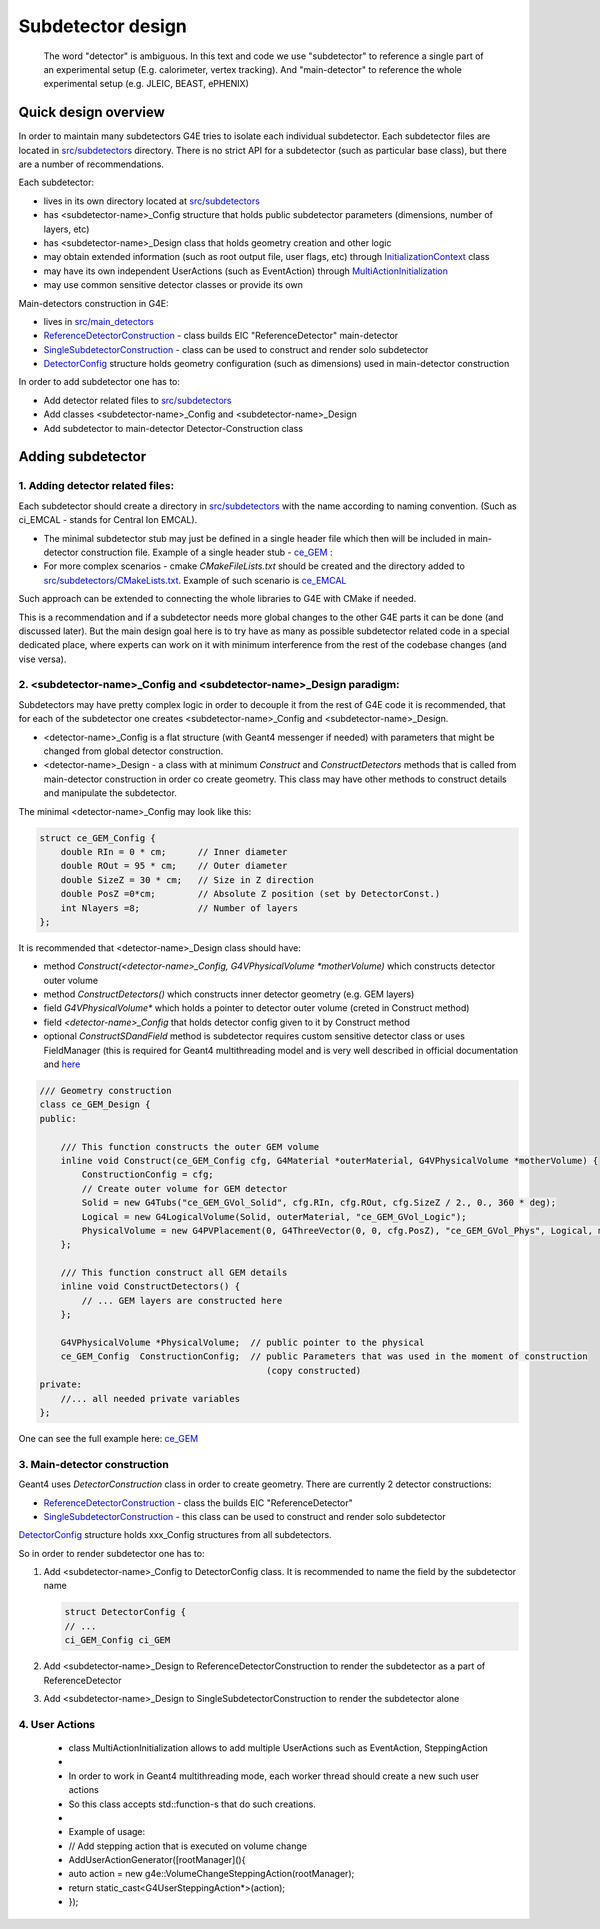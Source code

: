 Subdetector design
==================


   The word "detector" is ambiguous. In this text and code we use "subdetector" to reference a single part of an
   experimental setup (E.g. calorimeter, vertex tracking). And "main-detector" to reference the whole experimental setup
   (e.g. JLEIC, BEAST, ePHENIX)


Quick design overview
---------------------

In order to maintain many subdetectors G4E tries to isolate each individual subdetector.
Each subdetector files are located in `src/subdetectors`_ directory.
There is no strict API  for a subdetector (such as particular base class), but there are a number of recommendations.


Each subdetector:

- lives in its own directory located at `src/subdetectors`_
- has <subdetector-name>_Config structure that holds public subdetector parameters (dimensions, number of layers, etc)
- has <subdetector-name>_Design class that holds geometry creation and other logic
- may obtain extended information (such as root output file, user flags, etc) through `InitializationContext`_ class
- may have its own independent UserActions (such as EventAction) through `MultiActionInitialization`_
- may use common sensitive detector classes or provide its own


Main-detectors construction in G4E:

- lives in `src/main_detectors`_
- `ReferenceDetectorConstruction`_ - class builds EIC "ReferenceDetector" main-detector
- `SingleSubdetectorConstruction`_ - class can be used to construct and render solo subdetector
- `DetectorConfig`_ structure holds geometry configuration (such as dimensions) used in main-detector construction


In order to add subdetector one has to:

- Add detector related files to `src/subdetectors`_
- Add classes <subdetector-name>_Config and <subdetector-name>_Design
- Add subdetector to main-detector Detector-Construction class


Adding subdetector
------------------

1. Adding detector related files:
~~~~~~~~~~~~~~~~~~~~~~~~~~~~~~~~~

Each subdetector should create a directory in `src/subdetectors`_ with the name according to naming convention.
(Such as ci_EMCAL - stands for Central Ion EMCAL).

- The minimal subdetector stub may just be defined in a single
  header file which then will be included in main-detector construction file.
  Example of a single header stub - `ce_GEM`_ :

- For more complex scenarios - cmake `CMakeFileLists.txt` should be created and the directory added to
  `src/subdetectors/CMakeLists.txt`_. Example of such scenario is `ce_EMCAL`_

Such approach can be extended to connecting the whole libraries to G4E with CMake if needed.

This is a recommendation and if a subdetector needs more global changes to the other G4E parts it can be done
(and discussed later). But the main design goal here is to try have as many as possible subdetector related code
in a special dedicated place, where experts can work on it with minimum interference from the rest of the codebase changes
(and vise versa).


2. <subdetector-name>_Config and <subdetector-name>_Design paradigm:
~~~~~~~~~~~~~~~~~~~~~~~~~~~~~~~~~~~~~~~~~~~~~~~~~~~~~~~~~~~~~~~~~~~~

Subdetectors may have pretty complex logic in order to decouple it from the rest of G4E code it is recommended,
that for each of the subdetector one creates <subdetector-name>_Config and <subdetector-name>_Design.

- <detector-name>_Config is a flat structure (with Geant4 messenger if needed) with parameters
  that might be changed from global detector construction.

- <detector-name>_Design - a class with at minimum `Construct` and `ConstructDetectors` methods that is called from main-detector
  construction in order co create geometry. This class may have other methods to construct details and manipulate the
  subdetector.

.. image:: _images/subdetector-config-design.svg
   :name: G4E output file structure


The minimal <detector-name>_Config may look like this:

.. code:: c++

    struct ce_GEM_Config {
        double RIn = 0 * cm;      // Inner diameter
        double ROut = 95 * cm;    // Outer diameter
        double SizeZ = 30 * cm;   // Size in Z direction
        double PosZ =0*cm;        // Absolute Z position (set by DetectorConst.)
        int Nlayers =8;           // Number of layers
    };

It is recommended that <detector-name>_Design class should have:

- method `Construct(<detector-name>_Config, G4VPhysicalVolume *motherVolume)` which constructs detector outer volume
- method `ConstructDetectors()` which constructs inner detector geometry (e.g. GEM layers)
- field  `G4VPhysicalVolume*` which holds a pointer to detector outer volume (creted in Construct method)
- field  `<detector-name>_Config` that holds detector config given to it by Construct method
- optional `ConstructSDandField` method is subdetector requires custom sensitive detector class or uses FieldManager
  (this is required for Geant4 multithreading model and is very well described in official documentation and
  `here <https://twiki.cern.ch/twiki/bin/view/Geant4/QuickMigrationGuideForGeant4V10>`_


.. code:: c++

    /// Geometry construction
    class ce_GEM_Design {
    public:

        /// This function constructs the outer GEM volume
        inline void Construct(ce_GEM_Config cfg, G4Material *outerMaterial, G4VPhysicalVolume *motherVolume) {
            ConstructionConfig = cfg;
            // Create outer volume for GEM detector
            Solid = new G4Tubs("ce_GEM_GVol_Solid", cfg.RIn, cfg.ROut, cfg.SizeZ / 2., 0., 360 * deg);
            Logical = new G4LogicalVolume(Solid, outerMaterial, "ce_GEM_GVol_Logic");
            PhysicalVolume = new G4PVPlacement(0, G4ThreeVector(0, 0, cfg.PosZ), "ce_GEM_GVol_Phys", Logical, motherVolume, false, 0);
        };

        /// This function construct all GEM details
        inline void ConstructDetectors() {
            // ... GEM layers are constructed here
        };

        G4VPhysicalVolume *PhysicalVolume;  // public pointer to the physical
        ce_GEM_Config  ConstructionConfig;  // public Parameters that was used in the moment of construction
                                               (copy constructed)
    private:
        //... all needed private variables
    };

One can see the full example here: `ce_GEM`_



3. Main-detector construction
~~~~~~~~~~~~~~~~~~~~~~~~~~~~~

Geant4 uses `DetectorConstruction` class in order to create geometry. There are currently 2 detector constructions:

- `ReferenceDetectorConstruction`_ - class the builds EIC "ReferenceDetector"
- `SingleSubdetectorConstruction`_ - this class can be used to construct and render solo subdetector

`DetectorConfig`_ structure holds xxx_Config structures from all subdetectors.

So in order to render subdetector one has to:

1. Add <subdetector-name>_Config to DetectorConfig class. It is recommended to name the field by the subdetector name

   .. code:: c++

      struct DetectorConfig {
      // ...
      ci_GEM_Config ci_GEM

2. Add <subdetector-name>_Design to ReferenceDetectorConstruction to render the subdetector as a part of ReferenceDetector
3. Add <subdetector-name>_Design to SingleSubdetectorConstruction to render the subdetector alone



4. User Actions
~~~~~~~~~~~~~~~

 * class MultiActionInitialization allows to add multiple UserActions such as EventAction, SteppingAction
 *
 * In order to work in Geant4 multithreading mode, each worker thread should create a new such user actions
 * So this class accepts std::function-s that do such creations.
 *
 * Example of usage:
 *   // Add stepping action that is executed on volume change
 *   AddUserActionGenerator([rootManager](){
 *       auto action = new g4e::VolumeChangeSteppingAction(rootManager);
 *       return static_cast<G4UserSteppingAction*>(action);
 *   });


.. LINKS:

.. _src/subdetectors: https://gitlab.com/eic/escalate/g4e/-/tree/master/src/subdetectors
.. _src/subdetectors/CMakeLists.txt: https://gitlab.com/eic/escalate/g4e/-/blob/master/src/subdetectors/CMakeLists.txt
.. _src/main_detectors: https://gitlab.com/eic/escalate/g4e/-/tree/master/src/main_detectors
.. _ce_GEM: https://gitlab.com/eic/escalate/g4e/-/tree/master/src/subdetectors/ce_GEM
.. _ce_EMCAL: https://gitlab.com/eic/escalate/g4e/-/tree/master/src/subdetectors/ce_EMCAL
.. _InitializationContext: https://gitlab.com/eic/escalate/g4e/-/blob/master/src/InitializationContext.hh
.. _MultiActionInitialization: https://gitlab.com/eic/escalate/g4e/-/blob/master/src/MultiActionInitialization.hh
.. _ReferenceDetectorConstruction: https://gitlab.com/eic/escalate/g4e/-/blob/master/src/main_detectors/ReferenceDetectorConstruction.cc
.. _SingleSubdetectorConstruction: https://gitlab.com/eic/escalate/g4e/-/blob/master/src/main_detectors/SingleSubdetectorConstruction.cc
.. _DetectorConfig: https://gitlab.com/eic/escalate/g4e/-/blob/master/src/main_detectors/DetectorConfig.hh